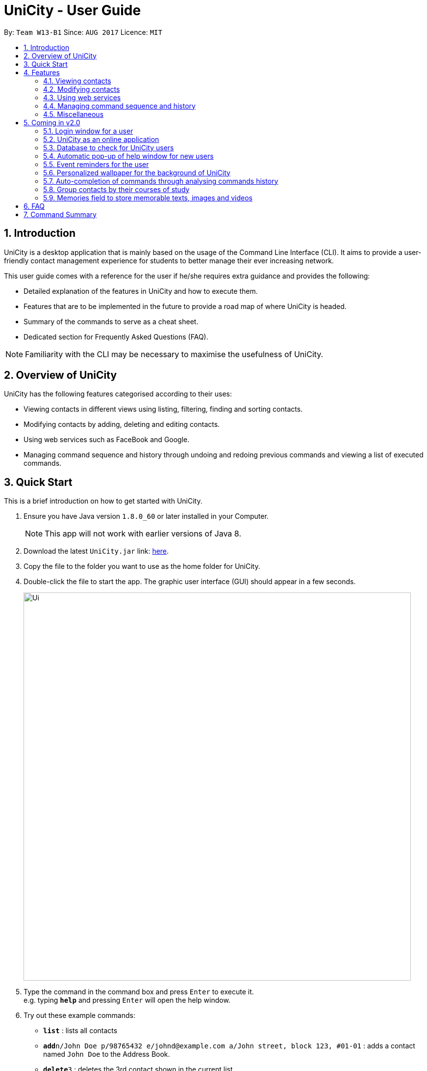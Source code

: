 = UniCity - User Guide
:toc:
:toc-title:
:toc-placement: preamble
:sectnums:
:imagesDir: images
:stylesDir: stylesheets
:experimental:
ifdef::env-github[]
:tip-caption: :bulb:
:note-caption: :information_source:
endif::[]
:repoURL: https://github.com/se-edu/addressbook-level4

By: `Team W13-B1`      Since: `AUG 2017`      Licence: `MIT`

== Introduction

UniCity is a desktop application that is mainly based on the usage of the Command Line Interface (CLI).
It aims to provide a user-friendly contact management experience for students to better manage their
ever increasing network.

This user guide comes with a reference for the user if he/she requires extra guidance and provides the following: +

* Detailed explanation of the features in UniCity and how to execute them. +
* Features that are to be implemented in the future to provide a road map of where UniCity is headed. +
* Summary of the commands to serve as a cheat sheet. +
* Dedicated section for Frequently Asked Questions (FAQ). +

[NOTE]
Familiarity with the CLI may be necessary to maximise the usefulness of UniCity.

== Overview of UniCity

UniCity has the following features categorised according to their uses: +

* Viewing contacts in different views using listing, filtering, finding and sorting contacts. +
* Modifying contacts by adding, deleting and editing contacts.  +
* Using web services such as FaceBook and Google. +
* Managing command sequence and history through undoing and redoing previous commands and viewing a list of
 executed commands. +

== Quick Start

This is a brief introduction on how to get started with UniCity.

.  Ensure you have Java version `1.8.0_60` or later installed in your Computer.
+
[NOTE]
This app will not work with earlier versions of Java 8.
+
.  Download the latest `UniCity.jar` link: https://github.com/CS2103AUG2017-W13-B1/main/releases[here].
.  Copy the file to the folder you want to use as the home folder for UniCity.
.  Double-click the file to start the app. The graphic user interface (GUI) should appear in a few seconds.
+
image::Ui.png[width="790"]
+
.  Type the command in the command box and press kbd:[Enter] to execute it. +
e.g. typing *`help`* and pressing kbd:[Enter] will open the help window.
.  Try out these example commands:

* *`list`* : lists all contacts
* **`add`**`n/John Doe p/98765432 e/johnd@example.com a/John street, block 123, #01-01` : adds a contact named `John Doe` to the Address Book.
* **`delete`**`3` : deletes the 3rd contact shown in the current list

Refer to the link:#features[Features] section below for details of each command.

== Features

====
*Command Format*

* Words in `UPPER_CASE` are the parameters to be supplied by the user e.g. in `add n/NAME`, `NAME` is a parameter which can be used as `add n/John Doe`.
* Items in square brackets are optional e.g `n/NAME [t/TAG]` can be used as `n/John Doe t/friend` or as `n/John Doe`.
* Items with `…`​ after them can be used multiple times including zero times e.g. `[t/TAG]...` can be used as `{nbsp}` (i.e. 0 times), `t/friend`, `t/friend t/family` etc.
* Parameters can be in any order e.g. if the command specifies `n/NAME p/PHONE_NUMBER`, `p/PHONE_NUMBER n/NAME` is also acceptable.
====

=== Viewing contacts

This section lists commands that view a part of UniCity's contact list.

==== Listing all persons : `list`

Lists all persons in the address book. +
Format: `list`

// tag::filterbytags[]
==== Filtering persons by tags: `filter`

Filters persons whose tags contain any of the given keywords. +
Format: `filter KEYWORD [MORE_KEYWORDS]`

****
* The search is case sensitive. e.g `Professor` will not match `professor`
* The order of the keywords does not matter. e.g. `professor tutor` keywords will match `[tutor]` and '[professor]' tags
* Only the tags are searched.
* Only full words will be matched e.g. `friend` will not match `friends`
* Tags matching at least one keyword will be returned (i.e. `OR` search). e.g. `tutor` will return persons with both `[tutor]` and '[professor]' tags
****

Examples:

* `filter professor` +
Returns any contacts having at least a `[professor]` tag
Hides contacts that do not contain a `[professor]` tag. Example: Contacts with `[neighbour]`'[senior]' tags will not be shown.
* `filter professor tutor` +
Returns any contacts having at least a `[professor]` or `[tutor]` tag, or both.
Hides contacts that do not contain `[professor]` and `[tutor]`. Example: Contacts with `[coursemate]`'[friend]' tags will not be shown.
// end::filterbytags[]

// tag::find[]

==== Locating persons by name: `find`

Finds persons whose names contain any of the given keywords. +
Format: `find KEYWORD [MORE_KEYWORDS]`

****
* The search is case insensitive. e.g `hans` will match `Hans`
* The order of the keywords does not matter. e.g. `Hans Bo` will match `Bo Hans`
* Only the name is searched.
* Only full words will be matched e.g. `Han` will not match `Hans`
* Persons matching at least one keyword will be returned (i.e. `OR` search). e.g. `Hans Bo` will return
 `Hans Gruber`, `Bo Yang`
* When no persons are found, the command will return an accurate suggestion of
  who you might have been referring to, with the results of that suggestion shown as well.
****

Examples:

* `find John` +
Returns `john` and `John Doe`
* `find Betsy Tim John` +
Returns any person having names `Betsy`, `Tim`, or `John`
* `find alx` +
Returns `No results for alx. Showing results for Alex instead`

image::FindCommandBeforeAndAfter.png[width="790"]

// end::find[]

// tag::showfavourite[]
==== Listing all favourite contacts : `showFavourite"

Lists all favourite contacts. +
Format: `showFavourite` or `sf`
// end::showfavourite[]
// tag::sort[]

==== Sorting a person : `sort`

Sorts the list of contacts in UniCity by name. +
Format: `sort`

****
* Sorts the list of contacts according to alphabetical order.
* The names sorted are case-insensitive.
* If there is no contact in the list, nothing will be sorted.
****

Examples:

* `sort` +
Sort the contacts in Address Book by ascending order.
// end::sort[]

=== Modifying contacts

This section lists commands that modify UniCity's contact list.

==== Adding a person: `add`

Adds a person to the address book +
Format: `add n/NAME p/PHONE_NUMBER e/EMAIL a/ADDRESS b/BIRTHDAY [t/TAG]...`

****
* Only the name and phone number field are compulsory. Default value will be entered if other fields are left empty.
* Multiple values can be entered for one field but the system will only use the last input entered.
****

[TIP]
A person can have any number of tags (including 0)

Examples:

* `add n/John Doe p/98765432`
* `add n/Betsy Crowe t/friend e/betsycrowe@example.com a/Newgate Prison p/1234567 b/030594 t/criminal`

==== Editing a person : `edit`

Edits an existing person in the address book. +
Format: `edit INDEX [n/NAME] [p/PHONE] [e/EMAIL] [a/ADDRESS] [t/TAG]...`

****
* Edits the person at the specified `INDEX`. The index refers to the index number shown in the last person listing. The index *must be a positive integer* 1, 2, 3, ...
* At least one of the optional fields must be provided.
* Existing values will be updated to the input values.
* When editing tags, the existing tags of the person will be overwritten.
* You can remove all the person's tags by typing `t/` without specifying any tag after it.
****

Examples:

* `edit 1 p/91234567 e/johndoe@example.com` +
Edits the phone number and email address of the 1st person to be `91234567` and `johndoe@example.com` respectively.
* `edit 2 n/Betsy Crower t/` +
Edits the name of the 2nd person to be `Betsy Crower` and clears all existing tags.

// tag::favourite[]
==== Editing a person : `favourite`

Edits the `favourite` status of an existing person in the address book. +
Format: `favourite INDEX`

****
* Modifies the `favourite` field of the person with the input index.
* If the person is a favourite person, sets the `favourite` status to false.
* If the person is not a favourite person, mark it as favourite.
* The index number refers to the order in the latest list.
* The index number must be a positive integer and cannot exceed the length of the latest list.
****

Examples:

* `favourite 1` +
Changes the `favourite` status of the 1st person in the latest list.

image::fav-command-ui.png[width="790"]
// end::favourite[]
// tag::birthday[]

==== Adding a birthday to select person : `birthday`

Adds the given birthday to the specified persons . +
Format: `birthday INDEX [b/BIRTHDAY]`

****
* Adds the birthday to the person specified by the `INDEX`.
* The index refers to the index number shown in the most recent listing.
* The index *must be a positive integer* 1, 2, 3, ...
* The birthday *must be in positive intgers* 1, 2, 3, ...
* The birthday *must be 6 or 8 integers long* in the format DD/MM/YY or DD/MM/YYYY  ...
****

Examples:

* `list` +
`birthday 1 b/21/10/95` +
Adds the birthday "21 Oct 95" to the 1st person in the address book.
* `birthday 3 b/21/10/1995` +
Adds the birthday "21 Oct 1995" to the 3rd person in the address book.

image::birthday-command-ui.png[width="790"]
// end::birthday[]


// tag::addremove[]

==== Adding a tag to select persons : `addtag`

Adds the given tag to the specified persons . +
Format: `addtag INDEX [MORE_INDEXES] [t/TAG]...`

****
* Adds the tag to every person specified by the `INDEXES`.
* The tag is case-sensitive.
* The index refers to the index number shown in the most recent listing.
* The index *must be a positive integer* 1, 2, 3, ...
****

Examples:

* `list` +
`addtag 1 2 3 t/friends` +
Adds the tag "friends" to the 1st, 2nd and 3rd person in the address book.
* `find Betsy` +
`addtag 2 5 t/classmate` +
Adds the tag "classmate" to the 2nd and 5th person in the results of the `find` command.

==== Removing a tag from select persons : `removetag`

Removes the given tag from identified person by the list of index numbers used in the last person . +
Format: `removetag INDEX [MORE_INDEXES] [t/TAG]...`

****
* Removes the tag from every person specified by the `INDEXES`.
* The tag is case-sensitive.
* The index refers to the index number shown in the most recent listing.
* The index *must be a positive integer* 1, 2, 3, ...
****

Examples:

* `list` +
`removetag 1 2 3 t/friends` +
Removes the tag "friends" from 1st, 2nd and 3rd person in the address book.
* `find Betsy` +
`removetag 2 5 t/classmate` +
Removes the tag "classmate" from the 2nd and 5th person in the results of the `find` command.

// end::addremove[]

==== Deleting a person : `delete`

Deletes the specified person from the address book. +
Format: `delete INDEX`

****
* Deletes the person at the specified `INDEX`.
* The index refers to the index number shown in the most recent listing.
* The index *must be a positive integer* 1, 2, 3, ...
****

Examples:

* `list` +
`delete 2` +
Deletes the 2nd person in the address book.
* `find Betsy` +
`delete 1` +
Deletes the 1st person in the results of the `find` command.

==== Clearing all entries : `clear`

Clears all entries from the address book. +
Format: `clear`

=== Using web services

This section lists commands that require the Internet to provide services. Ensure Internet connection is established before entering these commands.

==== Selecting a person : `select`

Selects the person identified by the index number used in the last person listing. +
Format: `select INDEX`

****
* Selects the person and loads the Google search page of the person at the specified `INDEX`.
* The index refers to the index number shown in the most recent listing.
* The index *must be a positive integer* `1, 2, 3, ...`
****

Examples:

* `list` +
`select 2` +
Selects the 2nd person in the address book.
* `find Betsy` +
`select 1` +
Selects the 1st person in the results of the `find` command.

image::select-command-ui.png[width="790"]

// tag::facebook[]
==== Searching Facebook for a person's profile : `facebook`

Searches Facebook for the profile of the person specified by index number. +
Format: `facebook INDEX` or `fb INDEX`

****
* Loads the Facebook search page of the person at the specified `INDEX`. +
* The index refers to the index number shown in the most recent person listing.
* The index *must be a positive integer* and *within the length of the current listing*.
****

Examples:

* `facebook 1`
Searches Facebook for the profile of the 1st person in the current listing.

image::facebook-command-ui.png[width="790"]
// end::facebook[]

// tag::locate[]
==== Displaying the address of a person on Google Maps : `locate`

Searches Google Maps for the address of the selected person. The location will be displayed in the app. +
Format: `locate INDEX`

****
* Loads the address of the person with the input index number and search for it on Google Maps.
* The index refers to the index number shown in the most recent person listing.
* The index *must be a positive integer* and *within the length of the current listing*.
* If no address was keyed in for the selected person, a message will pop up and no search will be done.
****

Examples:

* `locate 1`
Finds the address of the 1st person in the latest listing on Google Maps.

image::locate-command-ui.png[width="790"]
// end::locate[]

=== Managing command sequence and history

This section lists commands that toggle with the past and present commands entered in UniCity.

==== Listing entered commands : `history`

Lists all the commands that you have entered in reverse chronological order. +
Format: `history`

[NOTE]
====
Pressing the kbd:[&uarr;] and kbd:[&darr;] arrows will display the previous and next input respectively in the command box.
====

// tag::undoredo[]
==== Undoing previous command : `undo`

Restores the address book to the state before the previous _undoable_ command was executed. Multiple undos can be
executed at once.  +
Format: `undo` OR `undomult NUMBER_OF_COMMANDS_TO_UNDO`

[NOTE]
====
Undoable commands: those commands that modify the address book's content (e.g. `add`, `delete`, `edit` and `clear`).
====

Examples:

* `delete 1` +
`list` +
`undo` (reverses the `delete 1` command) +

* `select 1` +
`list` +
`undo` +
The `undo` command fails as there are no undoable commands executed previously.

* `delete 1` +
`clear` +
`undo` (reverses the `clear` command) +
`undo` (reverses the `delete 1` command) +
The `undo` command restores the previous state starting from the most recent command made.

* `delete 1` +
`clear` +
`undomult 2` (reverses the `clear` command and `delete 1` command) +


==== Redoing the previously undone command : `redo`

Reverses the most recent `undo` command. Multiple redos can be executed at once +
Format: `redo` OR `redomult NUMBER_OF_COMMANDS_TO_REDO`

Examples:

* `delete 1` +
`undo` (reverses the `delete 1` command) +
`redo` (reapplies the `delete 1` command) +

* `delete 1` +
`redo` +
The `redo` command fails as there are no `undo` commands executed previously.

* `delete 1` +
`clear` +
`undo` (reverses the `clear` command) +
`undo` (reverses the `delete 1` command) +
`redomult 2` (reapplies the `delete 1` command and `clear` command) +
// end::undoredo[]

=== Miscellaneous

==== Viewing help : `help`

Shows this user guide. +
Format: `help`

// tag::reply[]
==== Adding contacts with duplicate fields

Checks and informs user of their actions to add contacts with already existent fields in their contacts list.
Prompts user to reply `yes` or `no` to proceed with his actions.

Format: `yes` / `no`

Examples:

* User attempts to add a contact with information `n/Darius Teo p/93825569 e/darius_t@gmail.com`. +
There is a contact, in the user's contact list, that shares that same name. ie 'n/Darius Teo p/97832239 e/dteo_ky@gmail.com' already exists in the user's contact list. +
UniCity will prompt the user, `This person's name is already in use. Would you like to continue? YES or NO?`. +
User will reply with `yes` in the command box to continue the operation. +
Otherwise, he may choose to reply with `no` and have the add command ignored.

* User attempts to add a contact with information `n/Amy Tan p/98237459 e/amy_t@gmail.com`. +
There is a contact, in the user's contact list, that shares that same name and email. ie 'n/Amy Tan p/97832239 e/amy_t@gmail.com' already exists in the user's contacts list. +
UniCity will prompt the user, `This person's name, email is already in use. Would you like to continue? YES or NO?`. +
User will reply with `yes` in the command box to continue the operation. +
Otherwise, he may choose to reply with `no` and have the add command ignored.

// end::reply[]

// tag::windowsize[]

==== Changing the window size : `ws`

Changes the window size according to predefined sizes that the user can choose from.
Format: `ws WINDOWSIZE`

****
* Changes the window size to the specified `WINDOWSIZE`.
* The window size *must be from the predefined choices* small, medium and big.
****

Examples:

* `ws small` +
Changes the window size to small.
* `ws med` +
Changes the window size to medium.
* `ws big` +
Changes the window size to big.

// end::windowsize[]

// tag::exit[]
==== Exiting the program : `exit`

Prompts a confirmation step to exit to programme. +
Exits the programme if two consecutive `exit` commands are given. +
Format: `exit`

image::exit-confirmation.png[width="790"]
// end::exit[]

==== Saving the data

Address book data are saved in the hard disk automatically after any command that changes the data. +
There is no need to save manually.

== Coming in v2.0

=== Login window for a user

=== UniCity as an online application

=== Database to check for UniCity users

=== Automatic pop-up of help window for new users

=== Event reminders for the user

=== Personalized wallpaper for the background of UniCity

=== Auto-completion of commands through analysing commands history

=== Group contacts by their courses of study

=== Memories field to store memorable texts, images and videos

== FAQ

*Q*: How do I transfer my data to another Computer? +
*A*: Install the app in the other computer and overwrite the empty data file it creates with the file that contains the data of your previous Address Book folder.
Alternatively, you may log in as a user into the online version of UniCity and it will fetch your contacts from your addressbook.

*Q*: Will my contacts disappear after I exit from UniCity? +
*A*: UniCity saves all your contacts in a local file so that you can always find them after running the application.

*Q*: Can I add remarks and other information to my contacts in UniCity? +
*A*: You can only add specified information to each contacts such as name, number, email, address, favourite, birthday and tags.

*Q*: Can I find my friends using the Facebook command without logging in Facebook? +
*A*: The pre-requisite of connecting with your friends on Facebook is logging into your own Facebook account to add them as friends.

*Q*: Will it be save for me to enter so many private information of my contacts on UniCity?
:A*: Each user has an unique set of encryption to use UniCity and as developers, we do not have access to your contacts.
It is safe to enter anything in UniCity.

*Q*: What do I do if I accidentally cleared my contacts? +
*A*: Use the undo function implemented in UniCity to go back to the original copy.

== Command Summary

* *Add* `add n/NAME p/PHONE_NUMBER e/EMAIL a/ADDRESS [t/TAG]...` +
e.g. `add n/James Ho p/22224444 e/jamesho@example.com a/123, Clementi Rd, 1234665 t/friend t/colleague`
* *AddTag* : `addtag INDEX [MORE_INDEXES] [t/TAG]` +
e.g. `addtag 1 4 t/friends`
* *Birthday* : `birthday INDEX [b/BIRTHDAY]` +
e.g. `birthday 2 b/24/05/96`
* *Clear* : `clear`
* *Delete* : `delete INDEX` +
e.g. `delete 3`
* *Edit* : `edit INDEX [n/NAME] [p/PHONE_NUMBER] [e/EMAIL] [a/ADDRESS] [t/TAG]...` +
e.g. `edit 2 n/James Lee e/jameslee@example.com`
* *Exit* : `exit`
* *Facebook* : `facebook INDEX` +
e.g.`facebook 2`
* *Favourite* : `favourite INDEX` +
e.g.`favourite 2`
* *Filter* : `filter KEYWORD [MORE_KEYWORDS]` +
e.g. `filter friend hallmate`
* *Find* : `find KEYWORD [MORE_KEYWORDS]` +
e.g. `find James Jake`
* *List* : `list`
* *Locate* : `locate INDEX` +
e.g.`locate 2`
* *Help* : `help`
* *Select* : `select INDEX` +
e.g.`select 2`
* *ShowFavourite* : `showFavourite`
* *Sort* : `sort`
* *History* : `history`
* *Undo* : `undo`
* *Redo* : `redo`
* *RemoveTag* : `removetag INDEX [MORE_INDEXES] [t/TAG]` +
e.g. `removetag 3 7 t/lecturer`
